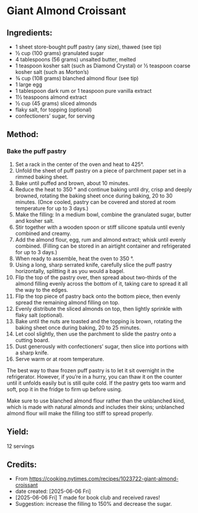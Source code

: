 #+STARTUP: showeverything
* Giant Almond Croissant
** Ingredients:
- 1 sheet store-bought puff pastry (any size), thawed (see tip)
- ½ cup (100 grams) granulated sugar
- 4 tablespoons (56 grams) unsalted butter, melted
- 1 teaspoon kosher salt (such as Diamond Crystal) or ½ teaspoon coarse kosher salt (such as Morton’s)
- ¾ cup (108 grams) blanched almond flour (see tip)
- 1 large egg
- 1 tablespoon dark rum or 1 teaspoon pure vanilla extract
- 1½ teaspoons almond extract
- ½ cup (45 grams) sliced almonds
- flaky salt, for topping (optional)
- confectioners’ sugar, for serving
** Method:
*** Bake the puff pastry
1. Set a rack in the center of the oven and heat to 425°.
2. Unfold the sheet of puff pastry on a piece of parchment paper set in a rimmed baking sheet.
3. Bake until puffed and brown, about 10 minutes.
4. Reduce the heat to 350 ° and continue baking until dry, crisp and deeply browned, rotating the baking sheet once during baking, 20 to 30 minutes. (Once cooled, pastry can be covered and stored at room temperature for up to 3 days.)
5. Make the filling: In a medium bowl, combine the granulated sugar, butter and kosher salt.
6. Stir together with a wooden spoon or stiff silicone spatula until evenly combined and creamy.
7. Add the almond flour, egg, rum and almond extract; whisk until evenly combined. (Filling can be stored in an airtight container and refrigerated for up to 3 days.)
8. When ready to assemble, heat the oven to 350 °.
9. Using a long, sharp serrated knife, carefully slice the puff pastry horizontally, splitting it as you would a bagel.
10. Flip the top of the pastry over, then spread about two-thirds of the almond filling evenly across the bottom of it, taking care to spread it all the way to the edges.
11. Flip the top piece of pastry back onto the bottom piece, then evenly spread the remaining almond filling on top.
12. Evenly distribute the sliced almonds on top, then lightly sprinkle with flaky salt (optional).
13. Bake until the nuts are toasted and the topping is brown, rotating the baking sheet once during baking, 20 to 25 minutes.
14. Let cool slightly, then use the parchment to slide the pastry onto a cutting board.
15. Dust generously with confectioners’ sugar, then slice into portions with a sharp knife.
16. Serve warm or at room temperature.

#+begin_tip
The best way to thaw frozen puff pastry is to let it sit overnight in the refrigerator. However, if you’re in a hurry, you can thaw it on the counter until it unfolds easily but is still quite cold. If the pastry gets too warm and soft, pop it in the fridge to firm up before using.
#+end_tip

#+begin_tip
Make sure to use blanched almond flour rather than the unblanched kind, which is made with natural almonds and includes their skins; unblanched almond flour will make the filling too stiff to spread properly.
#+end_tip

** Yield:
12 servings
** Credits:
- From https://cooking.nytimes.com/recipes/1023722-giant-almond-croissant
- date created: [2025-06-06 Fri]
- [2025-06-06 Fri] T made for book club and received raves!
- Suggestion: increase the filling to 150% and decrease the sugar.
